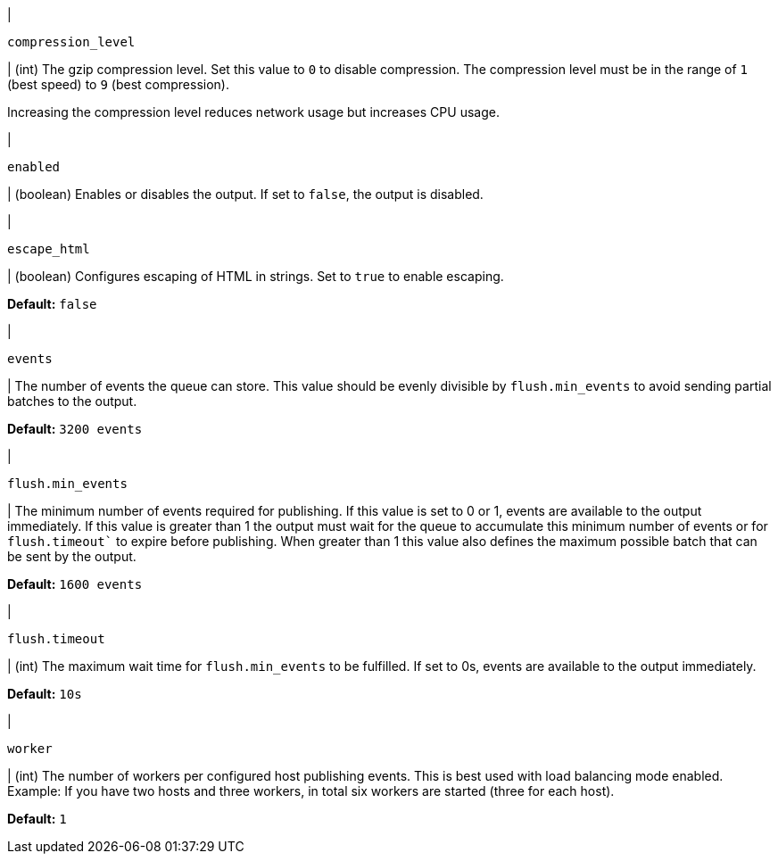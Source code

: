 // These settings are shared across the docs for multiple outputs. 

// =============================================================================

// tag::compression_level-setting[]
|
[id="{type}-compression_level-setting"]
`compression_level`

| (int) The gzip compression level. Set this value to `0` to disable compression.
The compression level must be in the range of `1` (best speed) to `9` (best
compression).

Increasing the compression level reduces network usage but increases CPU usage.

// Default varies by output
// end::compression_level-setting[]

// =============================================================================

// tag::enabled-setting[]
|
[id="{type}-enabled-setting"]
`enabled`

| (boolean) Enables or disables the output. If set to `false`, the output is
disabled.

// end::enabled-setting[]

// =============================================================================

// tag::escape_html-setting[]
|
[id="{type}-escape_html-setting"]
`escape_html`

| (boolean) Configures escaping of HTML in strings. Set to `true` to enable
escaping.

*Default:* `false`
// end::escape_html-setting[]

// =============================================================================

// tag::events-setting[]
|
[id="{type}-events-setting"]
`events`

| The number of events the queue can store. This value should be evenly divisible by `flush.min_events` to avoid sending partial batches to the output.

*Default:* `3200 events`
// end::events-setting[]

// =============================================================================

// tag::flush.min_events-setting[]
|
[id="{type}-flush.min_events-setting"]
`flush.min_events`

| The minimum number of events required for publishing. If this value is set to 0 or 1, events are available to the output immediately. If this value is greater than 1 the output must wait for the queue to accumulate this minimum number of events or for `flush.timeout`` to expire before publishing. When greater than 1 this value also defines the maximum possible batch that can be sent by the output.

*Default:* `1600 events`
// end::flush.min_events-setting[]

// =============================================================================

// tag::flush.timeout-setting[]
|
[id="{type}-flush.timeout-setting"]
`flush.timeout`

| (int) The maximum wait time for `flush.min_events` to be fulfilled. If set to 0s, events are available to the output immediately.

*Default:* `10s`
// end::flush.timeout-setting[]

// =============================================================================

// tag::worker-setting[]
|
[id="{type}-worker-setting"]
`worker`

| (int) The number of workers per configured host publishing events. 
This is best used with load balancing mode enabled. Example: If
you have two hosts and three workers, in total six workers are started (three
for each host).

*Default:* `1`
// end::worker-setting[]

// =============================================================================

